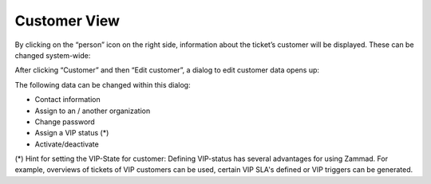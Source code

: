 Customer View
=============

.. image:: images/ticket-pane/customer-view.jpg

By clicking on the “person” icon on the right side, information about the ticket’s customer will be displayed. These can be changed system-wide:

.. image:: images/ticket-pane/customer-view-submenu.jpg

After clicking “Customer” and then “Edit customer”, a dialog to edit customer data opens up:

.. image:: images/ticket-pane/customer-view-edit.jpg

The following data can be changed within this dialog:

* Contact information
* Assign to an / another organization
* Change password
* Assign a VIP status (*)
* Activate/deactivate


(*) Hint for setting the VIP-State for customer:
Defining VIP-status has several advantages for using Zammad. For example, overviews of tickets of VIP customers can be used, certain VIP SLA's defined or VIP triggers can be generated.
